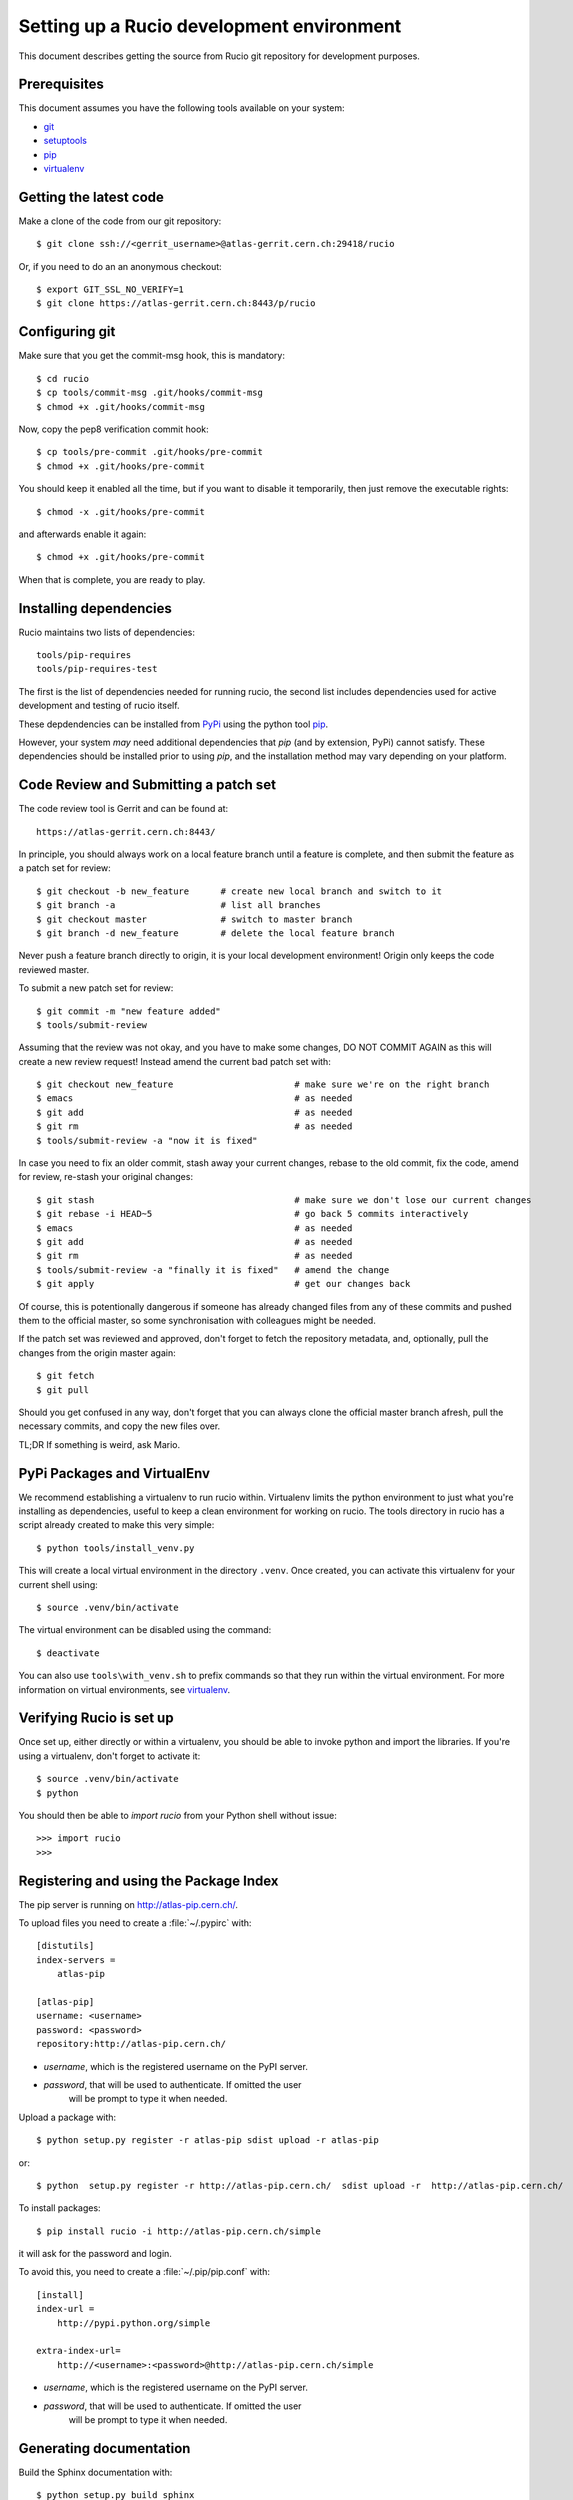 ==========================================
Setting up a Rucio development environment
==========================================

This document describes getting the source from Rucio git repository for development purposes.


.. _`Git Repository`: http://github.com/openstack/keystone


Prerequisites
=============

This document assumes you have the following tools available on your system:

- git_
- setuptools_
- pip_
- virtualenv_

.. _git: http://git-scm.com/
.. _setuptools: http://pypi.python.org/pypi/setuptools

Getting the latest code
=======================

Make a clone of the code from our git repository::

    $ git clone ssh://<gerrit_username>@atlas-gerrit.cern.ch:29418/rucio


Or, if you need to do an an anonymous checkout::

    $ export GIT_SSL_NO_VERIFY=1
    $ git clone https://atlas-gerrit.cern.ch:8443/p/rucio    

Configuring git
===============

Make sure that you get the commit-msg hook, this is mandatory::

    $ cd rucio
    $ cp tools/commit-msg .git/hooks/commit-msg    
    $ chmod +x .git/hooks/commit-msg

Now, copy the pep8 verification commit hook::

    $ cp tools/pre-commit .git/hooks/pre-commit
    $ chmod +x .git/hooks/pre-commit

You should keep it enabled all the time, but if you want to disable it temporarily, then just remove the executable rights::

    $ chmod -x .git/hooks/pre-commit

and afterwards enable it again::

    $ chmod +x .git/hooks/pre-commit

When that is complete, you are ready to play.

Installing dependencies
=======================

Rucio maintains two lists of dependencies::

    tools/pip-requires
    tools/pip-requires-test

The first is the list of dependencies needed for running rucio, the second list includes dependencies used for active development and testing of rucio itself.

These depdendencies can be installed from PyPi_ using the python tool pip_.

.. _PyPi: http://pypi.python.org/
.. _pip: http://pypi.python.org/pypi/pip

However, your system *may* need additional dependencies that `pip` (and by
extension, PyPi) cannot satisfy. These dependencies should be installed
prior to using `pip`, and the installation method may vary depending on
your platform.

Code Review and Submitting a patch set
======================================

The code review tool is Gerrit and can be found at::

    https://atlas-gerrit.cern.ch:8443/

In principle, you should always work on a local feature branch until a feature is complete, and then submit the feature as a patch set for review::

    $ git checkout -b new_feature      # create new local branch and switch to it
    $ git branch -a                    # list all branches
    $ git checkout master              # switch to master branch
    $ git branch -d new_feature        # delete the local feature branch

Never push a feature branch directly to origin, it is your local development environment! Origin only keeps the code reviewed master.
    
To submit a new patch set for review::

    $ git commit -m "new feature added"
    $ tools/submit-review

Assuming that the review was not okay, and you have to make some changes, DO NOT COMMIT AGAIN as this will create a new review request! Instead amend the current bad patch set with::

    $ git checkout new_feature                       # make sure we're on the right branch
    $ emacs                                          # as needed
    $ git add                                        # as needed
    $ git rm                                         # as needed
    $ tools/submit-review -a "now it is fixed"

In case you need to fix an older commit, stash away your current changes, rebase to the old commit, fix the code, amend for review, re-stash your original changes::

    $ git stash                                      # make sure we don't lose our current changes
    $ git rebase -i HEAD~5                           # go back 5 commits interactively
    $ emacs                                          # as needed
    $ git add                                        # as needed
    $ git rm                                         # as needed
    $ tools/submit-review -a "finally it is fixed"   # amend the change
    $ git apply                                      # get our changes back

Of course, this is potentionally dangerous if someone has already changed files from any of these commits and pushed them to the official master, so some synchronisation with colleagues might be needed.

If the patch set was reviewed and approved, don't forget to fetch the repository metadata, and, optionally, pull the changes from the origin master again::

    $ git fetch
    $ git pull

Should you get confused in any way, don't forget that you can always clone the official master branch afresh, pull the necessary commits, and copy the new files over.

TL;DR If something is weird, ask Mario.

PyPi Packages and VirtualEnv
============================

We recommend establishing a virtualenv to run rucio within. Virtualenv limits the python environment
to just what you're installing as dependencies, useful to keep a clean environment for working on
rucio. The tools directory in rucio has a script already created to make this very simple::

    $ python tools/install_venv.py

This will create a local virtual environment in the directory ``.venv``.
Once created, you can activate this virtualenv for your current shell using::

    $ source .venv/bin/activate

The virtual environment can be disabled using the command::

    $ deactivate

You can also use ``tools\with_venv.sh`` to prefix commands so that they run
within the virtual environment. For more information on virtual environments,
see virtualenv_.

.. _virtualenv: http://www.virtualenv.org/


Verifying Rucio is set up
=========================

Once set up, either directly or within a virtualenv, you should be able to invoke python and import
the libraries. If you're using a virtualenv, don't forget to activate it::

	$ source .venv/bin/activate
	$ python

You should then be able to `import rucio` from your Python shell
without issue::

    >>> import rucio
    >>>

Registering and using the Package Index
=======================================

The pip server is running on http://atlas-pip.cern.ch/.

To upload files you need  to create a :file:`~/.pypirc` with::

    [distutils]
    index-servers =
        atlas-pip

    [atlas-pip]
    username: <username>
    password: <password>
    repository:http://atlas-pip.cern.ch/

- *username*, which is the registered username on the PyPI server.
- *password*, that will be used to authenticate. If omitted the user
    will be prompt to type it when needed.

Upload a package with::

	$ python setup.py register -r atlas-pip sdist upload -r atlas-pip

or::

	$ python  setup.py register -r http://atlas-pip.cern.ch/  sdist upload -r  http://atlas-pip.cern.ch/


To install packages::

	$ pip install rucio -i http://atlas-pip.cern.ch/simple

it will ask for the password and login.

To avoid this, you need to create a :file:`~/.pip/pip.conf` with::

    [install]
    index-url =
        http://pypi.python.org/simple

    extra-index-url=
        http://<username>:<password>@http://atlas-pip.cern.ch/simple

- *username*, which is the registered username on the PyPI server.
- *password*, that will be used to authenticate. If omitted the user
    will be prompt to type it when needed.


Generating documentation
========================

Build the Sphinx documentation with::

	$ python setup.py build_sphinx
